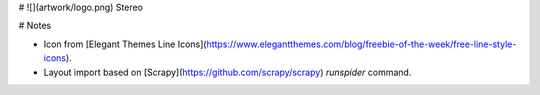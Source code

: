 # ![](artwork/logo.png) Stereo


# Notes

* Icon from [Elegant Themes Line Icons](https://www.elegantthemes.com/blog/freebie-of-the-week/free-line-style-icons).
* Layout import based on [Scrapy](https://github.com/scrapy/scrapy) `runspider` command.


